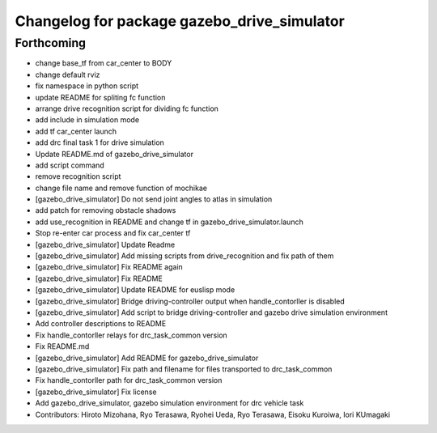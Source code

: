 ^^^^^^^^^^^^^^^^^^^^^^^^^^^^^^^^^^^^^^^^^^^^
Changelog for package gazebo_drive_simulator
^^^^^^^^^^^^^^^^^^^^^^^^^^^^^^^^^^^^^^^^^^^^

Forthcoming
-----------
* change base_tf from car_center to BODY
* change default rviz
* fix namespace in python script
* update README for spliting fc function
* arrange drive recognition script for dividing fc function
* add include in simulation mode
* add tf car_center launch
* add drc final task 1 for drive simulation
* Update README.md of gazebo_drive_simulator
* add script command
* remove recognition script
* change file name and remove function of mochikae
* [gazebo_drive_simulator] Do not send joint angles to atlas in simulation
* add patch for removing obstacle shadows
* add use_recognition in README and change tf in gazebo_drive_simulator.launch
* Stop re-enter car process and fix car_center tf
* [gazebo_drive_simulator] Update Readme
* [gazebo_drive_simulator] Add missing scripts from drive_recognition and fix path of them
* [gazebo_drive_simulator] Fix README again
* [gazebo_drive_simulator] Fix README
* [gazebo_drive_simulator] Update README for euslisp mode
* [gazebo_drive_simulator] Bridge driving-controller output when handle_contorller is disabled
* [gazebo_drive_simulator] Add script to bridge driving-controller and gazebo drive simulation environment
* Add controller descriptions to README
* Fix handle_contorller relays for drc_task_common version
* Fix README.md
* [gazebo_drive_simulator] Add README for gazebo_drive_simulator
* [gazebo_drive_simulator] Fix path and filename for files transported to drc_task_common
* Fix handle_contorller path for drc_task_common version
* [gazebo_drive_simulator] Fix license
* Add gazebo_drive_simulator, gazebo simulation environment for drc vehicle task
* Contributors: Hiroto Mizohana, Ryo Terasawa, Ryohei Ueda, Ryo Terasawa, Eisoku Kuroiwa, Iori KUmagaki
